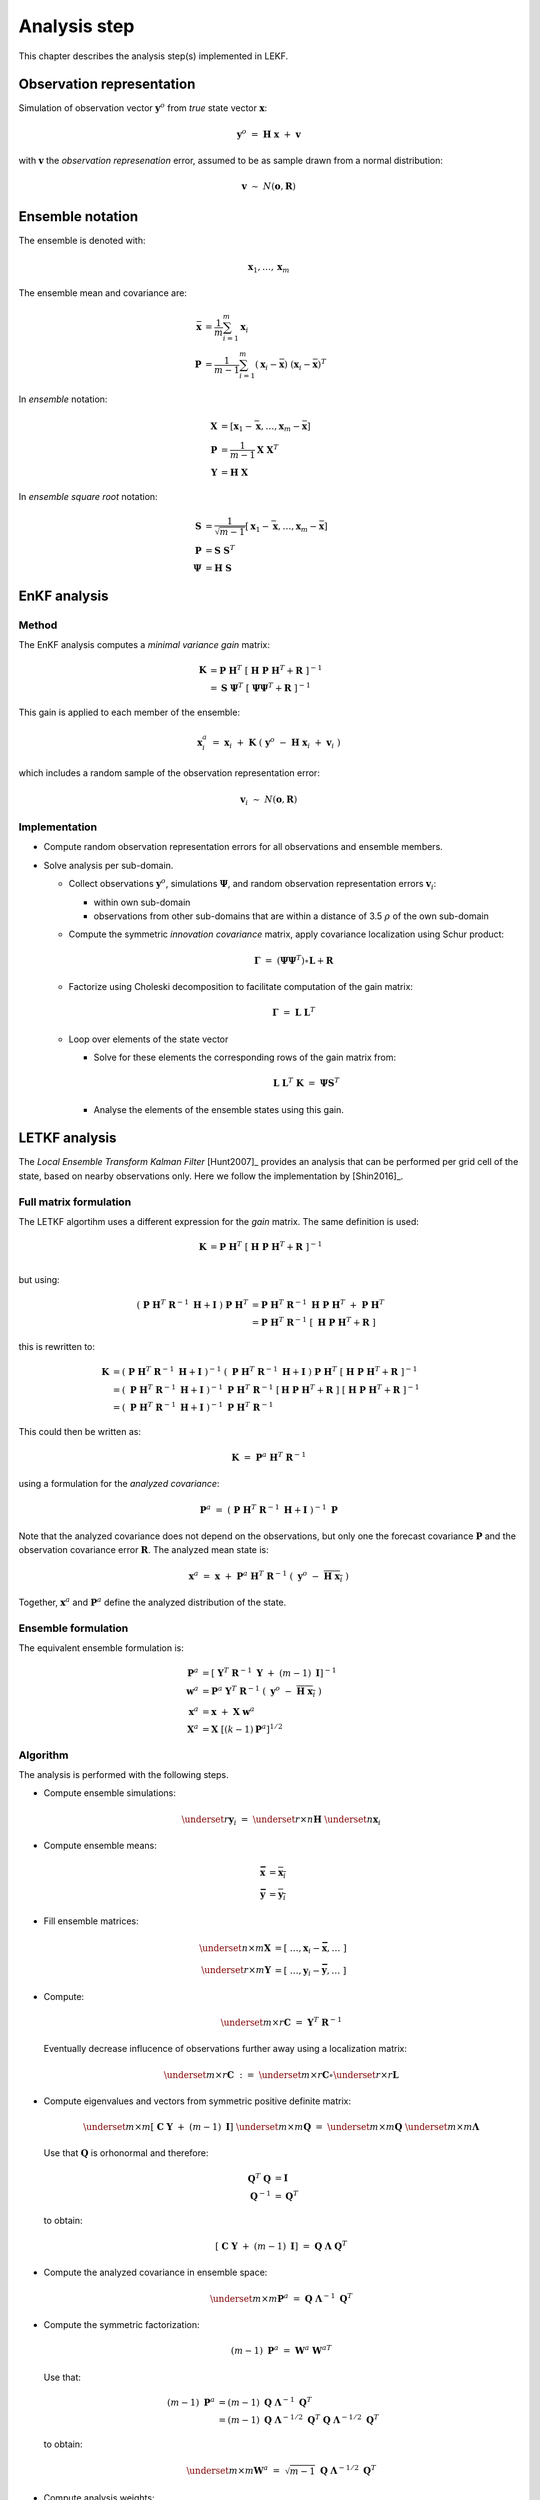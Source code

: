.. Label between '.. _' and ':' ; use :ref:`text <label>` for reference
.. _analysis:

*************
Analysis step
*************

This chapter describes the analysis step(s) implemented in LEKF.


Observation representation
==========================

Simulation of observation vector :math:`\mathbf{y}^o` from *true* state vector :math:`\mathbf{x}`:

.. math::
    \mathbf{y}^o ~=~ \mathbf{H}\ \mathbf{x} ~+~ \mathbf{v}
    
with :math:`\mathbf{v}` the *observation represenation* error, assumed to be as sample
drawn from a normal distribution:

.. math::
    \mathbf{v}~\sim~ N(\mathbf{o},\mathbf{R})


Ensemble notation
=================

The ensemble is denoted with:

.. math::
    \mathbf{x}_1, \dots, \mathbf{x}_m

The ensemble mean and covariance are:

.. math::
    \bar{\mathbf{x}} &= \frac{1}{m}\sum_{i=1}^m \mathbf{x}_i \\
    \mathbf{P} &= \frac{1}{m-1}\sum_{i=1}^m (\mathbf{x}_i-\bar{\mathbf{x}})\ (\mathbf{x}_i-\bar{\mathbf{x}})^T

In *ensemble* notation:

.. math::
    \mathbf{X} &=  \left[ \mathbf{x}_1-\bar{\mathbf{x}}, \dots, \mathbf{x}_m-\bar{\mathbf{x}} \right] \\
    \mathbf{P} &= \frac{1}{m-1} \mathbf{X}\ \mathbf{X}^T \\
    \mathbf{Y} &= \mathbf{H}\ \mathbf{X}

In *ensemble square root* notation:

.. math::
    \mathbf{S} &=  \frac{1}{\sqrt{m-1}}\left[ \mathbf{x}_1-\bar{\mathbf{x}}, \dots, \mathbf{x}_m-\bar{\mathbf{x}} \right] \\
    \mathbf{P} &= \mathbf{S}\ \mathbf{S}^T \\
    \mathbf{\Psi} &= \mathbf{H}\ \mathbf{S}


EnKF analysis
=============


Method
------

The EnKF analysis computes a *minimal variance gain* matrix:

.. math::
    \mathbf{K} &= \mathbf{P}\ \mathbf{H}^T\ 
                   \left[\ \mathbf{H}\ \mathbf{P}\ \mathbf{H}^T+\mathbf{R}\ \right]^{-1} \\
               &= \mathbf{S}\ {\mathbf{\Psi}}^T\ 
                   \left[\ \mathbf{\Psi}{\mathbf{\Psi}}^T+\mathbf{R}\ \right]^{-1}

This gain is applied to each member of the ensemble:

.. math::
    \mathbf{x}_i^a ~=~ \mathbf{x}_i 
         ~+~ \mathbf{K}\ \left(\ \mathbf{y}^o\ -\ \mathbf{H}\ \mathbf{x}_i\ +\ \mathbf{v}_i\ \right)

which includes a random sample of the observation representation error:

.. math::
    \mathbf{v}_i~\sim~ N(\mathbf{o},\mathbf{R})


Implementation
--------------

* Compute random observation representation errors for all observations and ensemble members.

* Solve analysis per sub-domain.

  * Collect observations :math:`\mathbf{y}^o`, simulations :math:`\mathbf{\Psi}`,
    and random observation representation errors :math:`\mathbf{v}_i`:
  
    * within own sub-domain
    * observations from other sub-domains that are within a distance of 3.5 :math:`\rho` 
      of the own sub-domain
      
  * Compute the symmetric *innovation covariance* matrix,
    apply covariance localization using Schur product:
  
    .. math::
        \mathbf{\Gamma} ~=~ \left(\mathbf{\Psi}{\mathbf{\Psi}}^T\right)\circ \mathbf{L}+\mathbf{R}
        
  * Factorize using Choleski decomposition to facilitate computation of the gain matrix:
  
    .. math::
        \mathbf{\Gamma} ~=~ \mathbf{L}\ \mathbf{L}^T
  
  * Loop over elements of the state vector
  
    * Solve for these elements the corresponding rows of the gain matrix from:
    
      .. math::
          \mathbf{L}\ \mathbf{L}^T\ \mathbf{K} ~=~ \mathbf{\Psi} {\mathbf{S}}^T
          
    * Analyse the elements of the ensemble states using this gain.


LETKF analysis
==============

The *Local Ensemble Transform Kalman Filter* [Hunt2007]_ provides an analysis that
can be performed per grid cell of the state, based on nearby observations only.
Here we follow the implementation by [Shin2016]_.


Full matrix formulation
-----------------------

The LETKF algortihm uses a different expression for the *gain* matrix.
The same definition is used:

.. math::
    \mathbf{K} &= \mathbf{P}\ \mathbf{H}^T\ 
                   \left[\ \mathbf{H}\ \mathbf{P}\ \mathbf{H}^T+\mathbf{R}\ \right]^{-1} \\

but using:

.. math::
    \left(\ \mathbf{P}\ \mathbf{H}^T\ \mathbf{R}^{-1}\ \mathbf{H} + \mathbf{I}\ \right)\ \mathbf{P}\ \mathbf{H}^T 
      &= \mathbf{P}\ \mathbf{H}^T\ \mathbf{R}^{-1}\ \mathbf{H}\ \mathbf{P}\ \mathbf{H}^T \ +\ \mathbf{P}\ \mathbf{H}^T \\
      &= \mathbf{P}\ \mathbf{H}^T\ \mathbf{R}^{-1}\ \left[\ \mathbf{H}\ \mathbf{P}\ \mathbf{H}^T +\mathbf{R}\ \right]

this is rewritten to:

.. math::
    \mathbf{K}
       &= \left(\ \mathbf{P}\ \mathbf{H}^T\ \mathbf{R}^{-1}\ \mathbf{H} + \mathbf{I}\ \right)^{-1}\ 
          \left(\ \mathbf{P}\ \mathbf{H}^T\ \mathbf{R}^{-1}\ \mathbf{H} + \mathbf{I}\ \right)\ 
          \mathbf{P}\ \mathbf{H}^T\ 
          \left[\ \mathbf{H}\ \mathbf{P}\ \mathbf{H}^T+\mathbf{R}\ \right]^{-1} \\
       &= \left(\ \mathbf{P}\ \mathbf{H}^T\ \mathbf{R}^{-1}\ \mathbf{H} + \mathbf{I}\ \right)^{-1}\ 
          \mathbf{P}\ \mathbf{H}^T\ \mathbf{R}^{-1}\ \left[ \mathbf{H}\ \mathbf{P}\ \mathbf{H}^T + \mathbf{R}\ \right]\ 
          \left[\ \mathbf{H}\ \mathbf{P}\ \mathbf{H}^T+\mathbf{R}\ \right]^{-1} \\
       &= \left(\ \mathbf{P}\ \mathbf{H}^T\ \mathbf{R}^{-1}\ \mathbf{H} + \mathbf{I}\ \right)^{-1}\ 
          \mathbf{P}\ \mathbf{H}^T\ \mathbf{R}^{-1}

This could then be written as:

.. math::
    \mathbf{K} ~=~ \mathbf{P}^a\ \mathbf{H}^T\ \mathbf{R}^{-1}

using a formulation for the *analyzed covariance*:

.. math::
    \mathbf{P}^a ~=~ \left(\ \mathbf{P}\ \mathbf{H}^T\ \mathbf{R}^{-1}\ \mathbf{H} + \mathbf{I}\ \right)^{-1}\ \mathbf{P}  

Note that the analyzed covariance does not depend on the observations, but only one the
forecast covariance :math:`\mathbf{P}` and the observation covariance error :math:`\mathbf{R}`.
The analyzed mean state is:

.. math::
    \mathbf{x}^a ~=~ \mathbf{x} ~+~ \mathbf{P}^a\ \mathbf{H}^T\ \mathbf{R}^{-1}\ \left(\ \mathbf{y}^o\ -\ \overline{\mathbf{H}\ \mathbf{x}_i}\ \right)

Together, :math:`\mathbf{x}^a` and :math:`\mathbf{P}^a` define the analyzed distribution of the state.


Ensemble formulation
--------------------

The equivalent ensemble formulation is:

.. math:: 
    \mathbf{P}^a &= \left[\ \mathbf{Y}^T\ \mathbf{R}^{-1}\ \mathbf{Y}\ +\ (m-1)\ \mathbf{I}\right]^{-1} \\
    \mathbf{w}^a &= \mathbf{P}^a\ \mathbf{Y}^T\ \mathbf{R}^{-1}\ \left(\ \mathbf{y}^o\ -\ \overline{\mathbf{H}\ \mathbf{x}_i}\ \right) \\
    \mathbf{x}^a &= \mathbf{x} ~+~ \mathbf{X}\ \mathbf{w}^a \\
    \mathbf{X}^a &= \mathbf{X}\ \left[(k-1)\mathbf{P}^a\right]^{1/2}
    
Algorithm
---------

The analysis is performed with the following steps.

* Compute ensemble simulations:

  .. math::
      \underset{r}{\mathbf{y}_i} ~=~ \underset{r\times n}{\mathbf{H}}\ \underset{n}{\mathbf{x}_i}

* Compute ensemble means:

  .. math::
      \mathbf{\bar{x}} &= \overline{\mathbf{x}_i} \\
      \mathbf{\bar{y}} &= \overline{\mathbf{y}_i}
      
* Fill ensemble matrices:

  .. math::
      \underset{n\times m}{\mathbf{X}} &= \left[\ \dots,\mathbf{x}_i-\mathbf{\bar{x}},\dots\ \right] \\
      \underset{r\times m}{\mathbf{Y}} &= \left[\ \dots,\mathbf{y}_i-\mathbf{\bar{y}},\dots\ \right]

* Compute:

  .. math::
      \underset{m\times r}{\mathbf{C}} ~=~ \mathbf{Y}^T\ \mathbf{R}^{-1}
      
  Eventually decrease influcence of observations further away using a localization matrix:
  
  .. math::
      \underset{m\times r}{\mathbf{C}} ~:=~ \underset{m\times r}{\mathbf{C}}\circ\underset{r\times r}{\mathbf{L}}

* Compute eigenvalues and vectors from symmetric positive definite matrix:

  .. math:: 
      \underset{m\times m}{\left[\ \mathbf{C}\ \mathbf{Y}\ +\ (m-1)\ \mathbf{I}\right]}\ \underset{m\times m}{\mathbf{Q}}
         ~=~ \underset{m\times m}{\mathbf{Q}}\ \underset{m\times m}{\mathbf{\Lambda}}
         
  Use that :math:`\mathbf{Q}` is orhonormal and therefore:
  
  .. math::
      \mathbf{Q}^{T}\ \mathbf{Q} &= \mathbf{I} \\
      \mathbf{Q}^{-1} &= \mathbf{Q}^T

  to obtain:
     
  .. math:: 
      \left[\ \mathbf{C}\ \mathbf{Y}\ +\ (m-1)\ \mathbf{I}\right]
         ~=~ \mathbf{Q}\ \mathbf{\Lambda}\ \mathbf{Q}^T

* Compute the analyzed covariance in ensemble space:
   
  .. math:: 
    \underset{m\times m}{\mathbf{P}^a} ~=~ \mathbf{Q}\ \mathbf{\Lambda}^{-1}\ \mathbf{Q}^T
  
  
* Compute the symmetric factorization:
   
  .. math::
      (m-1)\ \mathbf{P}^a ~=~ \mathbf{W}^a\ {\mathbf{W}^a}^T
      
  Use that:
  
  .. math::
      (m-1)\ \mathbf{P}^a &= (m-1)\ \mathbf{Q}\ \mathbf{\Lambda}^{-1}\ \mathbf{Q}^T \\
          &= (m-1)\ \mathbf{Q}\ \mathbf{\Lambda}^{-1/2}\ \mathbf{Q}^T\ \mathbf{Q}\ \mathbf{\Lambda}^{-1/2}\ \mathbf{Q}^T
        
  to obtain:
  
  .. math::
      \underset{m\times m}{\mathbf{W}^a} ~=~ \sqrt{m-1}\ \mathbf{Q}\ \mathbf{\Lambda}^{-1/2}\ \mathbf{Q}^T

* Compute analysis weights:

  .. math::
      \underset{m}{\mathbf{\bar{w}}^a} ~=~ \underset{m\times m}{\mathbf{P}^a}\ \underset{m\times r}{\mathbf{C}}
      \ \underset{r}{\left(\ \mathbf{y}^o\ -\ \mathbf{\bar{y}}\ \right)}

* Compute analysis mean:

  .. math::
      \mathbf{\bar{x}}^a ~=~ \mathbf{\bar{x}} ~+~ \mathbf{X}\ \mathbf{\bar{w}}^a

* Compute analysis ensemble using the columns :math:`\mathbf{w}^a_i` of :math:`\mathbf{W}`:

  .. math::
      \mathbf{x}^a_i ~=~ \mathbf{\bar{x}}^a ~+~ \mathbf{X}\ \mathbf{w}^a_i

  or equivalent:
  
  .. math::
      \mathbf{x}^a_i ~=~ \mathbf{\bar{x}} ~+~ \mathbf{X}\ \left(\mathbf{\bar{w}}^a+\mathbf{w}^a_i\right)


Local analysis
--------------

In the LETKF algorithm, the above analysis is applied per grid cell. 
The algorithm becomes:

* Compute in each domain simulated observations for all ensemble members.
* Collect per domain also the observations from neighbouring domains that are within :math:`3.5\rho` distance
* Loop over blocks in the state: concentrations, aerosol water, noise factors

  * For each block, loop over grid cells

    * Select observations :math:`\tilde{\mathbf{y}}^o` and simulations
      :math:`\tilde{\mathbf{y}}_i` that are:
      
      * within range  :math:`3.5\rho` of the grid cell;
      * specified in the settings as to be used to analyze this block;

    * Compute analysis weights, use localization correlation with decay with distance.    
    * Apply the analysis with the ensemble elements for the selected grid cell 
      and the selected (simulated) observations




